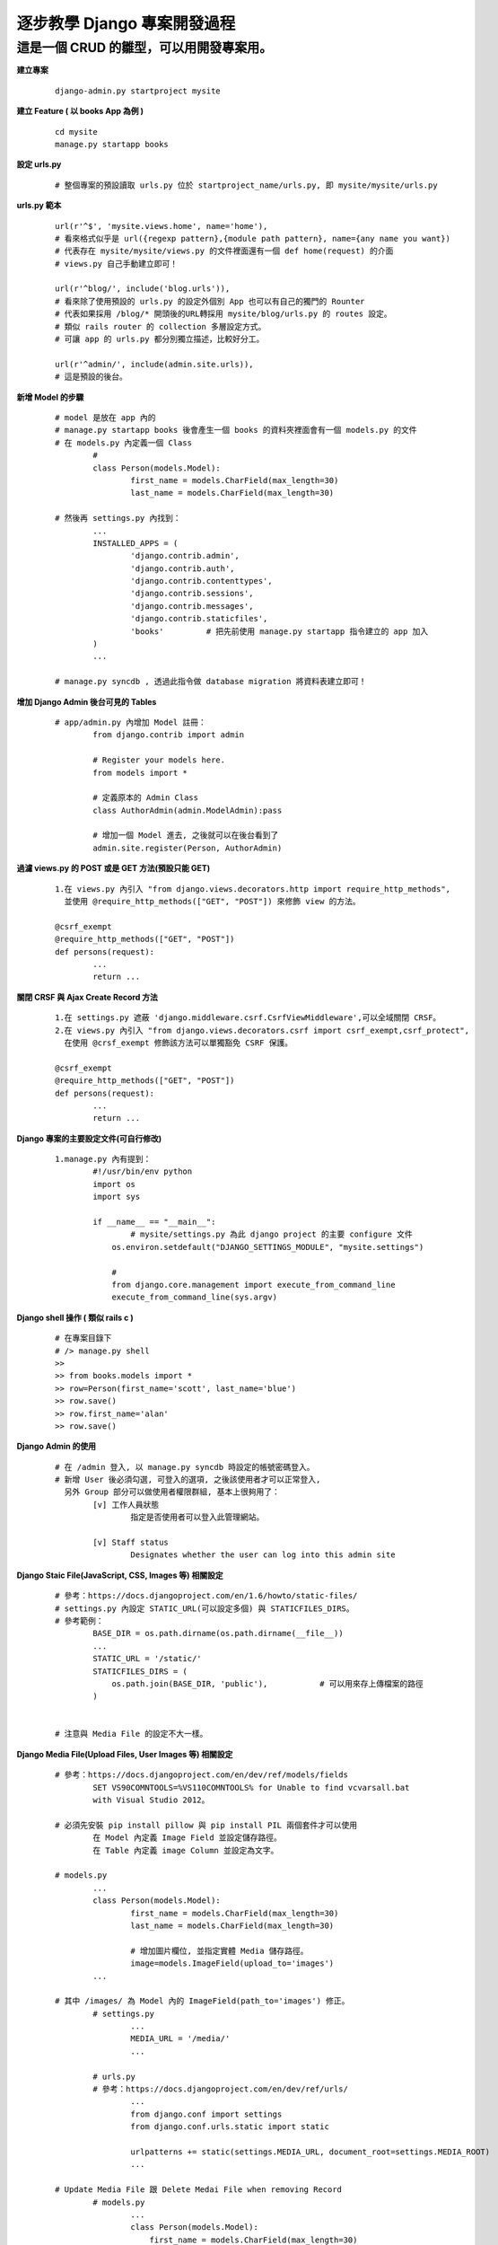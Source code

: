 ============================
逐步教學 Django 專案開發過程
============================

----------------------------------------
這是一個 CRUD 的雛型，可以用開發專案用。
----------------------------------------

**建立專案**
	
	::
	
		django-admin.py startproject mysite


**建立 Feature ( 以 books App 為例 )**
	
	::

		cd mysite
		manage.py startapp books


**設定 urls.py**
	
	::

		# 整個專案的預設讀取 urls.py 位於 startproject_name/urls.py, 即 mysite/mysite/urls.py

**urls.py 範本**

	::

		url(r'^$', 'mysite.views.home', name='home'),
		# 看來格式似乎是 url({regexp pattern},{module path pattern}, name={any name you want})
		# 代表存在 mysite/mysite/views.py 的文件裡面還有一個 def home(request) 的介面
		# views.py 自己手動建立即可！

		url(r'^blog/', include('blog.urls')),
		# 看來除了使用預設的 urls.py 的設定外個別 App 也可以有自己的獨門的 Rounter
		# 代表如果採用 /blog/* 開頭後的URL轉採用 mysite/blog/urls.py 的 routes 設定。
		# 類似 rails router 的 collection 多層設定方式。
		# 可讓 app 的 urls.py 都分別獨立描述，比較好分工。

		url(r'^admin/', include(admin.site.urls)),
		# 這是預設的後台。

**新增 Model 的步驟**

	::

		# model 是放在 app 內的
		# manage.py startapp books 後會產生一個 books 的資料夾裡面會有一個 models.py 的文件
		# 在 models.py 內定義一個 Class
			#
			class Person(models.Model):
				first_name = models.CharField(max_length=30)
				last_name = models.CharField(max_length=30)

		# 然後再 settings.py 內找到：
			...
			INSTALLED_APPS = (
				'django.contrib.admin',
				'django.contrib.auth',
				'django.contrib.contenttypes',
				'django.contrib.sessions',
				'django.contrib.messages',
				'django.contrib.staticfiles',
				'books'         # 把先前使用 manage.py startapp 指令建立的 app 加入
			)
			...

		# manage.py syncdb , 透過此指令做 database migration 將資料表建立即可！

**增加 Django Admin 後台可見的 Tables**

	::

		# app/admin.py 內增加 Model 註冊：
			from django.contrib import admin

			# Register your models here.
			from models import *

			# 定義原本的 Admin Class
			class AuthorAdmin(admin.ModelAdmin):pass

			# 增加一個 Model 進去, 之後就可以在後台看到了
			admin.site.register(Person, AuthorAdmin)

**過濾 views.py 的 POST 或是 GET 方法(預設只能 GET)**

	::

		1.在 views.py 內引入 "from django.views.decorators.http import require_http_methods",
		  並使用 @require_http_methods(["GET", "POST"]) 來修飾 view 的方法。
		
		@csrf_exempt
		@require_http_methods(["GET", "POST"])
		def persons(request):
			...
			return ...


**關閉 CRSF 與 Ajax Create Record 方法**

	::

		1.在 settings.py 遮蔽 'django.middleware.csrf.CsrfViewMiddleware',可以全域關閉 CRSF。
		2.在 views.py 內引入 "from django.views.decorators.csrf import csrf_exempt,csrf_protect",
		  在使用 @crsf_exempt 修飾該方法可以單獨豁免 CSRF 保護。

		@csrf_exempt
		@require_http_methods(["GET", "POST"])
		def persons(request):
			...
			return ...

**Django 專案的主要設定文件(可自行修改)**

	::

		1.manage.py 內有提到：
			#!/usr/bin/env python
			import os
			import sys

			if __name__ == "__main__":
				# mysite/settings.py 為此 django project 的主要 configure 文件
			    os.environ.setdefault("DJANGO_SETTINGS_MODULE", "mysite.settings")

			    #
			    from django.core.management import execute_from_command_line
			    execute_from_command_line(sys.argv)

**Django shell 操作 ( 類似 rails c )**
	
	::

		# 在專案目錄下
		# /> manage.py shell
		>> 
		>> from books.models import *
		>> row=Person(first_name='scott', last_name='blue')
		>> row.save()
		>> row.first_name='alan'
		>> row.save()

**Django Admin 的使用**

	::

		# 在 /admin 登入, 以 manage.py syncdb 時設定的帳號密碼登入。
		# 新增 User 後必須勾選, 可登入的選項, 之後該使用者才可以正常登入,
		  另外 Group 部分可以做使用者權限群組, 基本上很夠用了：
			[v] 工作人員狀態
				指定是否使用者可以登入此管理網站。

			[v] Staff status
				Designates whether the user can log into this admin site

**Django Staic File(JavaScript, CSS, Images 等) 相關設定**

	::

		# 參考：https://docs.djangoproject.com/en/1.6/howto/static-files/
		# settings.py 內設定 STATIC_URL(可以設定多個) 與 STATICFILES_DIRS。
		# 參考範例：
			BASE_DIR = os.path.dirname(os.path.dirname(__file__))
			...
			STATIC_URL = '/static/'
			STATICFILES_DIRS = (
			    os.path.join(BASE_DIR, 'public'),		# 可以用來存上傳檔案的路徑
			)


		# 注意與 Media File 的設定不大一樣。


**Django Media File(Upload Files, User Images 等) 相關設定**
	
	::

		# 參考：https://docs.djangoproject.com/en/dev/ref/models/fields 
			SET VS90COMNTOOLS=%VS110COMNTOOLS% for Unable to find vcvarsall.bat
		  	with Visual Studio 2012。

		# 必須先安裝 pip install pillow 與 pip install PIL 兩個套件才可以使用
			在 Model 內定義 Image Field 並設定儲存路徑。
			在 Table 內定義 image Column 並設定為文字。

		# models.py
			...
			class Person(models.Model):
				first_name = models.CharField(max_length=30)
				last_name = models.CharField(max_length=30)

				# 增加圖片欄位, 並指定實體 Media 儲存路徑。
				image=models.ImageField(upload_to='images')
			...

		# 其中 /images/ 為 Model 內的 ImageField(path_to='images') 修正。
			# settings.py	
				...
				MEDIA_URL = '/media/'
				...

			# urls.py
			# 參考：https://docs.djangoproject.com/en/dev/ref/urls/
				...
				from django.conf import settings
				from django.conf.urls.static import static

				urlpatterns += static(settings.MEDIA_URL, document_root=settings.MEDIA_ROOT)
				...

		# Update Media File 跟 Delete Medai File when removing Record
			# models.py
				...
				class Person(models.Model):
				    first_name = models.CharField(max_length=30)
				    last_name = models.CharField(max_length=30)
				    
				    # 增加圖片欄位, 並指定實體 Media 儲存路徑。
				    image=models.ImageField(upload_to='media')

				    # 增加 delete 的 Trigger 當刪除紀錄的時候一併刪除圖片
				    # 即使沒設定圖片會一直存著, 但是也不會出現其他 Bug。
				    def delete(self, *args, **kwargs):
						self.image.delete(False)
						super(Person, self).delete(*args, **kwargs)

					# 如果執行 Update 的時候要替換 Image 不使用的當案
				    # 簡單來說就是 Update Image 的時候會刪除舊的 Image File
				    def save(self, *args, **kwargs):
				        # delete old file when replacing by updating the file
				        try:
				            this = Person.objects.get(id=self.id)
				            if this.image != self.image:this.image.delete(save=False)
				        except: pass # when new photo then we do nothing, normal case          
				        super(Person, self).save(*args, **kwargs)
				...


**STATIC_URL & MEDIA_URL 在 Django 框架內的原意**

	::

		# settings.py
		#
			MEDIA_URL is used to point to the base URL for user-generated content
			          such as uploaded images, files, that sort of thing.

			STATIC_URL is used as the prefix for JavaScript, CSS, etc.

		# 
		# urls.py
			**增加 MEDIA_URL 部分**
			...
			from django.conf import settings
			from django.conf.urls.static import static
			
			urlpatterns += static(settings.MEDIA_URL, document_root=settings.MEDIA_ROOT)
			...

**Extend Package**

	::

		pip install django-tastypie
		# Django-tastypie - RestFul Web Service API framework for Django

**常用的命令**
	
	::
	
		Type 'manage.py help <subcommand>' for help on a specific subcommand.

		Available subcommands:

		[auth]
		    changepassword
		    createsuperuser

		[django]
		    check
		    cleanup
		    compilemessages
		    createcachetable
		    dbshell
		    diffsettings
		    dumpdata
		    flush
		    inspectdb
		    loaddata
		    makemessages
		    runfcgi
		    shell
		    sql
		    sqlall
		    sqlclear
		    sqlcustom
		    sqldropindexes
		    sqlflush
		    sqlindexes
		    sqlinitialdata
		    sqlsequencereset
		    startapp
		    startproject
		    syncdb
		    test
		    testserver
		    validate

		[sessions]
		    clearsessions

		[staticfiles]
		    collectstatic
		    findstatic
		    runserver
